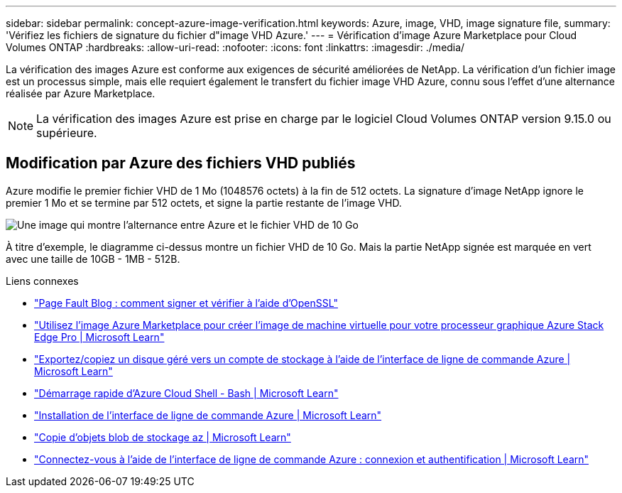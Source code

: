 ---
sidebar: sidebar 
permalink: concept-azure-image-verification.html 
keywords: Azure, image, VHD, image signature file, 
summary: 'Vérifiez les fichiers de signature du fichier d"image VHD Azure.' 
---
= Vérification d'image Azure Marketplace pour Cloud Volumes ONTAP
:hardbreaks:
:allow-uri-read: 
:nofooter: 
:icons: font
:linkattrs: 
:imagesdir: ./media/


[role="lead"]
La vérification des images Azure est conforme aux exigences de sécurité améliorées de NetApp. La vérification d'un fichier image est un processus simple, mais elle requiert également le transfert du fichier image VHD Azure, connu sous l'effet d'une alternance réalisée par Azure Marketplace.


NOTE: La vérification des images Azure est prise en charge par le logiciel Cloud Volumes ONTAP version 9.15.0 ou supérieure.



== Modification par Azure des fichiers VHD publiés

Azure modifie le premier fichier VHD de 1 Mo (1048576 octets) à la fin de 512 octets. La signature d'image NetApp ignore le premier 1 Mo et se termine par 512 octets, et signe la partie restante de l'image VHD.

image:screenshot_azure_vhd_10gb.png["Une image qui montre l'alternance entre Azure et le fichier VHD de 10 Go"]

À titre d'exemple, le diagramme ci-dessus montre un fichier VHD de 10 Go. Mais la partie NetApp signée est marquée en vert avec une taille de 10GB - 1MB - 512B.

.Liens connexes
* https://pagefault.blog/2019/04/22/how-to-sign-and-verify-using-openssl/["Page Fault Blog : comment signer et vérifier à l'aide d'OpenSSL"^]
* https://docs.microsoft.com/en-us/azure/databox-online/azure-stack-edge-gpu-create-virtual-machine-marketplace-image["Utilisez l'image Azure Marketplace pour créer l'image de machine virtuelle pour votre processeur graphique Azure Stack Edge Pro | Microsoft Learn"^]
* https://docs.microsoft.com/en-us/azure/virtual-machines/scripts/copy-managed-disks-vhd-to-storage-account["Exportez/copiez un disque géré vers un compte de stockage à l'aide de l'interface de ligne de commande Azure | Microsoft Learn"^]
* https://learn.microsoft.com/en-us/azure/cloud-shell/quickstart["Démarrage rapide d'Azure Cloud Shell - Bash | Microsoft Learn"^]
* https://learn.microsoft.com/en-us/cli/azure/install-azure-cli["Installation de l'interface de ligne de commande Azure | Microsoft Learn"^]
* https://learn.microsoft.com/en-us/cli/azure/storage/blob/copy?view=azure-cli-latest#az-storage-blob-copy-start["Copie d'objets blob de stockage az | Microsoft Learn"^]
* https://learn.microsoft.com/en-us/cli/azure/authenticate-azure-cli["Connectez-vous à l'aide de l'interface de ligne de commande Azure : connexion et authentification | Microsoft Learn"^]

